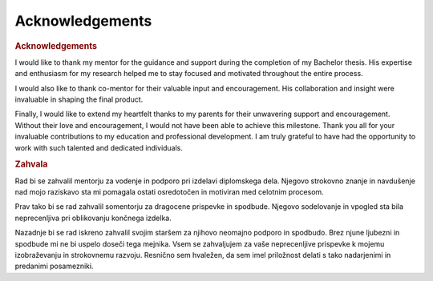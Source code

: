 

==================
Acknowledgements
==================

.. rubric:: Acknowledgements

I would like to thank my mentor for the guidance and support during the completion of my Bachelor thesis. His expertise and enthusiasm for my research helped me to stay focused and motivated throughout the entire process.

I would also like to thank co-mentor for their valuable input and encouragement. His collaboration and insight were invaluable in shaping the final product.

Finally, I would like to extend my heartfelt thanks to my parents for their unwavering support and encouragement. Without their love and encouragement, I would not have been able to achieve this milestone.
Thank you all for your invaluable contributions to my education and professional development. I am truly grateful to have had the opportunity to work with such talented and dedicated individuals.


.. rubric:: Zahvala

Rad bi se zahvalil mentorju za vodenje in podporo pri izdelavi diplomskega dela. Njegovo strokovno znanje in navdušenje nad mojo raziskavo sta mi pomagala ostati osredotočen in motiviran med celotnim procesom.

Prav tako bi se rad zahvalil somentorju za dragocene prispevke in spodbude. Njegovo sodelovanje in vpogled sta bila neprecenljiva pri oblikovanju končnega izdelka.

Nazadnje bi se rad iskreno zahvalil svojim staršem za njihovo neomajno podporo in spodbudo. Brez njune ljubezni in spodbude mi ne bi uspelo doseči tega mejnika.
Vsem se zahvaljujem za vaše neprecenljive prispevke k mojemu izobraževanju in strokovnemu razvoju. Resnično sem hvaležen, da sem imel priložnost delati s tako nadarjenimi in predanimi posamezniki.



